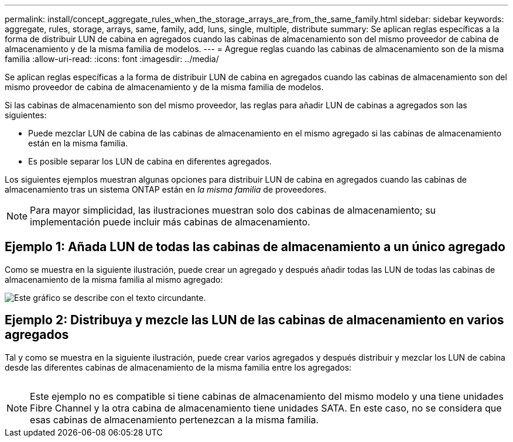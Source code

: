 ---
permalink: install/concept_aggregate_rules_when_the_storage_arrays_are_from_the_same_family.html 
sidebar: sidebar 
keywords: aggregate, rules, storage, arrays, same, family, add, luns, single, multiple, distribute 
summary: Se aplican reglas específicas a la forma de distribuir LUN de cabina en agregados cuando las cabinas de almacenamiento son del mismo proveedor de cabina de almacenamiento y de la misma familia de modelos. 
---
= Agregue reglas cuando las cabinas de almacenamiento son de la misma familia
:allow-uri-read: 
:icons: font
:imagesdir: ../media/


[role="lead"]
Se aplican reglas específicas a la forma de distribuir LUN de cabina en agregados cuando las cabinas de almacenamiento son del mismo proveedor de cabina de almacenamiento y de la misma familia de modelos.

Si las cabinas de almacenamiento son del mismo proveedor, las reglas para añadir LUN de cabinas a agregados son las siguientes:

* Puede mezclar LUN de cabina de las cabinas de almacenamiento en el mismo agregado si las cabinas de almacenamiento están en la misma familia.
* Es posible separar los LUN de cabina en diferentes agregados.


Los siguientes ejemplos muestran algunas opciones para distribuir LUN de cabina en agregados cuando las cabinas de almacenamiento tras un sistema ONTAP están en _la misma familia_ de proveedores.

[NOTE]
====
Para mayor simplicidad, las ilustraciones muestran solo dos cabinas de almacenamiento; su implementación puede incluir más cabinas de almacenamiento.

====


== Ejemplo 1: Añada LUN de todas las cabinas de almacenamiento a un único agregado

Como se muestra en la siguiente ilustración, puede crear un agregado y después añadir todas las LUN de todas las cabinas de almacenamiento de la misma familia al mismo agregado:

image::../media/luns_assigned_to_same_aggr_same_family.gif[Este gráfico se describe con el texto circundante.]



== Ejemplo 2: Distribuya y mezcle las LUN de las cabinas de almacenamiento en varios agregados

Tal y como se muestra en la siguiente ilustración, puede crear varios agregados y después distribuir y mezclar los LUN de cabina desde las diferentes cabinas de almacenamiento de la misma familia entre los agregados:

image:../media/luns_from_same_family_mixed_in_multiple_aggrs.gif[""]

[NOTE]
====
Este ejemplo no es compatible si tiene cabinas de almacenamiento del mismo modelo y una tiene unidades Fibre Channel y la otra cabina de almacenamiento tiene unidades SATA. En este caso, no se considera que esas cabinas de almacenamiento pertenezcan a la misma familia.

====